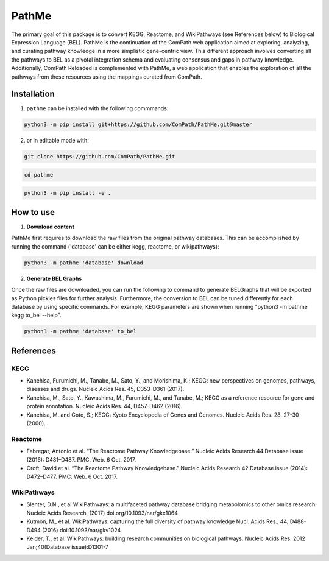 PathMe |build|
==============

The primary goal of this package is to convert KEGG, Reactome, and WikiPathways (see References below) to Biological Expression Language (BEL). PathMe is the continuation of the ComPath web application aimed at exploring, analyzing, and curating pathway knowledge in a more simplistic gene-centric view. This different approach involves converting all the pathways to BEL as a pivotal integration schema and evaluating consensus and gaps in pathway knowledge. Additionally, ComPath Reloaded is complemented with PathMe, a web application that enables the exploration of all the pathways from these resources using the mappings curated from ComPath.

Installation
------------
1. ``pathme`` can be installed with the following commmands:

.. code-block:: sh

    python3 -m pip install git+https://github.com/ComPath/PathMe.git@master

2. or in editable mode with:

.. code-block:: sh

    git clone https://github.com/ComPath/PathMe.git

.. code-block:: sh

    cd pathme

.. code-block:: sh

    python3 -m pip install -e .
    
How to use
----------

1. **Download content**

PathMe first requires to download the raw files from the original pathway databases. This can be accomplished by running the command ('database' can be either kegg, reactome, or wikipathways):

.. code-block:: python

    python3 -m pathme 'database' download
    
2. **Generate BEL Graphs**

Once the raw files are downloaded, you can run the following to command to generate BELGraphs that will be exported as Python pickles files for further analysis. Furthermore, the conversion to BEL can be tuned differently for each database by using specific commands. For example, KEGG parameters are shown when running "python3 -m pathme kegg to_bel --help".

.. code-block:: python

    python3 -m pathme 'database' to_bel
    
References
----------

KEGG
~~~~
- Kanehisa, Furumichi, M., Tanabe, M., Sato, Y., and Morishima, K.; KEGG: new perspectives on genomes,
  pathways, diseases and drugs. Nucleic Acids Res. 45, D353-D361 (2017).
- Kanehisa, M., Sato, Y., Kawashima, M., Furumichi, M., and Tanabe, M.; KEGG as a reference resource
  for gene and protein annotation. Nucleic Acids Res. 44, D457-D462 (2016).
- Kanehisa, M. and Goto, S.; KEGG: Kyoto Encyclopedia of Genes and Genomes. Nucleic Acids Res. 28, 27-30 (2000).

Reactome
~~~~~~~~
- Fabregat, Antonio et al. “The Reactome Pathway Knowledgebase.” Nucleic Acids Research 44.Database issue (2016): D481–D487. PMC. Web. 6 Oct. 2017.
- Croft, David et al. “The Reactome Pathway Knowledgebase.” Nucleic Acids Research 42.Database issue (2014): D472–D477. PMC. Web. 6 Oct. 2017.

WikiPathways
~~~~~~~~~~~~
- Slenter, D.N., et al WikiPathways: a multifaceted pathway database bridging metabolomics to other omics research
  Nucleic Acids Research, (2017) doi.org/10.1093/nar/gkx1064
- Kutmon, M., et al. WikiPathways: capturing the full diversity of pathway knowledge Nucl. Acids Res., 44, D488-D494
  (2016) doi:10.1093/nar/gkv1024
- Kelder, T., et al. WikiPathways: building research communities on biological pathways. Nucleic Acids Res. 2012
  Jan;40(Database issue):D1301-7

.. |build| image:: https://travis-ci.org/ComPath/PathMe.svg?branch=master
    :target: https://travis-ci.org/ComPath/PathMe
    :alt: Build Status
